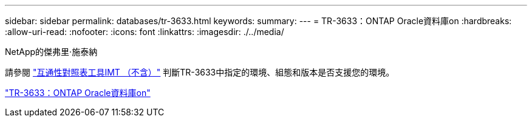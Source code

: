 ---
sidebar: sidebar 
permalink: databases/tr-3633.html 
keywords:  
summary:  
---
= TR-3633：ONTAP Oracle資料庫on
:hardbreaks:
:allow-uri-read: 
:nofooter: 
:icons: font
:linkattrs: 
:imagesdir: ./../media/


NetApp的傑弗里·施泰納

請參閱 link:https://imt.netapp.com/matrix/#welcome["互通性對照表工具IMT （不含）"^] 判斷TR-3633中指定的環境、組態和版本是否支援您的環境。

link:https://www.netapp.com/pdf.html?item=/media/8744-tr3633.pdf["TR-3633：ONTAP Oracle資料庫on"^]
